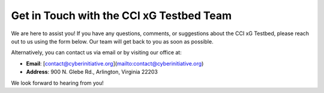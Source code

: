 .. _Contact Us:

Get in Touch with the CCI xG Testbed Team
=========================================

We are here to assist you! If you have any questions, comments, or suggestions about the CCI xG Testbed, please reach out to us using the form below. Our team will get back to you as soon as possible.

.. raw:: html

   <iframe src="https://docs.google.com/forms/d/e/1FAIpQLSdA48h7xWgLt72wQGcW_q1l2Z3RzKQmF83KIR-yPxXWHx6gYw/viewform?usp=sf_link" width="700" height="800" frameborder="0" marginheight="0" marginwidth="0">Loading…</iframe>

Alternatively, you can contact us via email or by visiting our office at:

- **Email**: [contact@cyberinitiative.org](mailto:contact@cyberinitiative.org)
- **Address**: 900 N. Glebe Rd., Arlington, Virginia 22203

We look forward to hearing from you!



